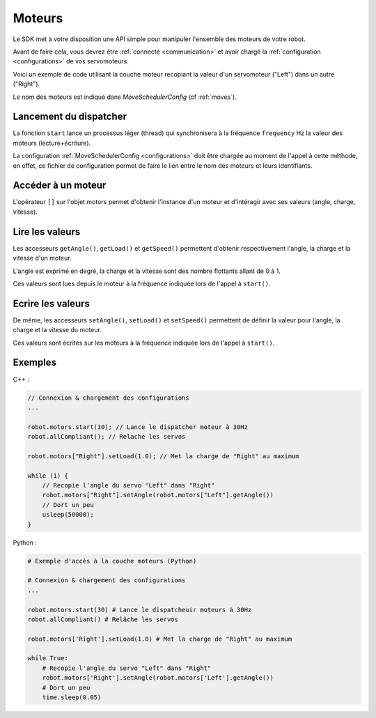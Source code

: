 
.. _motors:

Moteurs
=======

Le SDK met à votre disposition une API simple pour manipuler l'ensemble des moteurs
de votre robot.

Avant de faire cela, vous devrez être :ref:`connecté <communication>` et avoir 
chargé la :ref:`configuration <configurations>` de vos servomoteurs.

Voici un exemple de code utilisant la couche moteur recopiant la valeur d'un servomoteur
("Left") dans un autre ("Right").

Le nom des moteurs est indiqué dans `MoveSchedulerConfig` (cf :ref:`moves`).

Lancement du dispatcher
~~~~~~~~~~~~~~~~~~~~~~~

.. cpp:function:: Motor *Motors::start(int frequency)

.. py:function:: Motors.start(frequency)

La fonction ``start`` lance un processus léger (thread) qui synchronisera à la fréquence
``frequency`` Hz la valeur des moteurs (lecture+écriture).

La configuration :ref:`MoveSchedulerConfig <configurations>` doit être chargée au moment de
l'appel à cette méthode, en effet, ce fichier de configuration permet de faire le lien entre
le nom des moteurs et leurs identifiants.

Accéder à un moteur
~~~~~~~~~~~~~~~~~~~

.. cpp:function:: void Motors::operator[](string name)

.. py:function:: Motors.__getitem__(name)

L'opérateur ``[]`` sur l'objet motors permet d'obtenir l'instance d'un moteur et d'intéragir
avec ses valeurs (angle, charge, vitesse).

Lire les valeurs
~~~~~~~~~~~~~~~~

.. cpp:function:: double Motor::getAngle()
.. cpp:function:: double Motor::getLoad()
.. cpp:function:: double Motor::getSpeed()

.. py:function:: Motor.getAngle()
.. py:function:: Motor.getLoad()
.. py:function:: Motor.getSpeed()

Les accesseurs ``getAngle()``, ``getLoad()`` et ``getSpeed()`` permettent d'obtenir respectivement
l'angle, la charge et la vitesse d'un moteur.

L'angle est exprimé en degré, la charge et la vitesse sont des nombre flottants allant de 0 à 1.

Ces valeurs sont lues depuis le moteur à la fréquence indiquée lors de l'appel à ``start()``.

Ecrire les valeurs
~~~~~~~~~~~~~~~~~~

.. cpp:function:: void Motor::setAngle(double angle)
.. cpp:function:: void Motor::setLoad(double load)
.. cpp:function:: void Motor::setSpeed(double speed)

.. py:function:: Motor.setAngle(angle)
.. py:function:: Motor.setLoad(load)
.. py:function:: Motor.setSpeed(speed)

De même, les accesseurs ``setAngle()``, ``setLoad()`` et ``setSpeed()`` permettent de définir
la valeur pour l'angle, la charge et la vitesse du moteur.

Ces valeurs sont écrites sur les moteurs à la fréquence indiquée lors de l'appel à ``start()``.

Exemples
~~~~~~~~

C++ :

.. code-block:: cpp

    // Connexion & chargement des configurations
    ...

    robot.motors.start(30); // Lance le dispatcher moteur à 30Hz
    robot.allCompliant(); // Relache les servos

    robot.motors["Right"].setLoad(1.0); // Met la charge de "Right" au maximum

    while (1) {
        // Recopie l'angle du servo "Left" dans "Right"
        robot.motors["Right"].setAngle(robot.motors["Left"].getAngle())
        // Dort un peu
        usleep(50000);
    }

Python :

.. code-block:: python

    # Exemple d'accès à la couche moteurs (Python)

    # Connexion & chargement des configurations
    ...

    robot.motors.start(30) # Lance le dispatcheuir moteurs à 30Hz
    robot.allCompliant() # Relâche les servos

    robot.motors['Right'].setLoad(1.0) # Met la charge de "Right" au maximum

    while True:
        # Recopie l'angle du servo "Left" dans "Right"
        robot.motors['Right'].setAngle(robot.motors['Left'].getAngle())
        # Dort un peu
        time.sleep(0.05)
